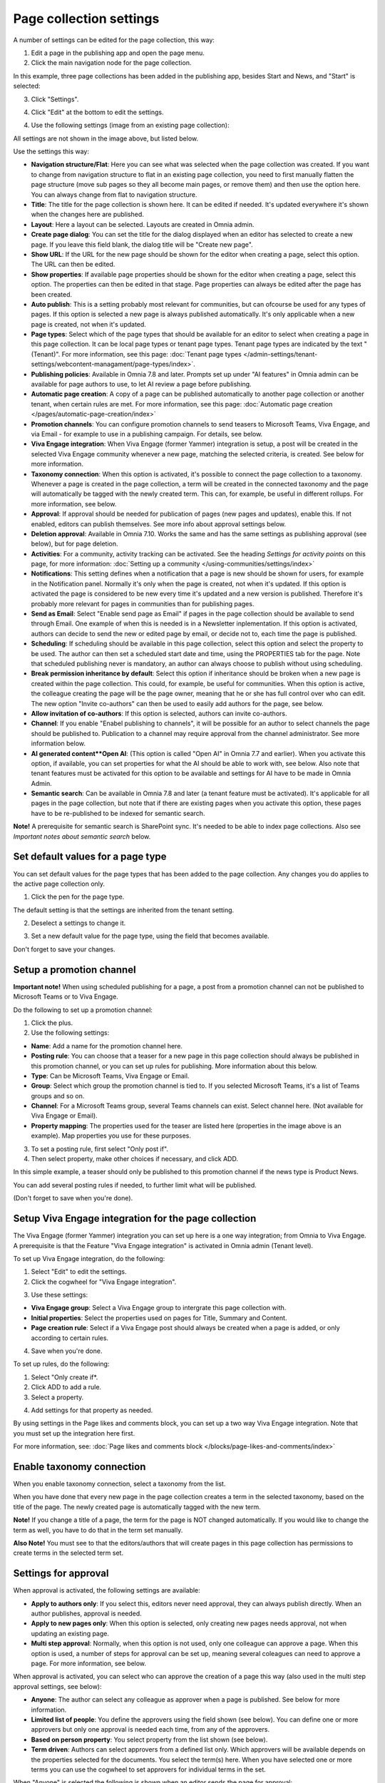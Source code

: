 Page collection settings
===============================

A number of settings can be edited for the page collection, this way:

1. Edit a page in the publishing app and open the page menu.
2. Click the main navigation node for the page collection.

In this example, three page collections has been added in the publishing app, besides Start and News, and "Start" is selected:

.. image:: page-collection-general-news2.png

3. Click "Settings".

.. image:: page-collection-click-settings-new2.png

4. Click "Edit" at the bottom to edit the settings.

.. image:: page-collection-click-edit-new2.png

4. Use the following settings (image from an existing page collection):

.. image:: page-collection-settings-79.png

All settings are not shown in the image above, but listed below.

Use the settings this way:

+ **Navigation structure/Flat**: Here you can see what was selected when the page collection was created. If you want to change from navigation structure to flat in an existing page collection, you need to first manually flatten the page structure (move sub pages so they all become main pages, or remove them) and then use the option here. You can always change from flat to navigation structure.
+ **Title**: The title for the page collection is shown here. It can be edited if needed. It's updated everywhere it's shown when the changes here are published.
+ **Layout**: Here a layout can be selected. Layouts are created in Omnia admin.
+ **Create page dialog**: You can set the title for the dialog displayed when an editor has selected to create a new page. If you leave this field blank, the dialog title will be "Create new page".
+ **Show URL**: If the URL for the new page should be shown for the editor when creating a page, select this option. The URL can then be edited.
+ **Show properties**: If available page properties should be shown for the editor when creating a page, select this option. The properties can then be edited in that stage. Page properties can always be edited after the page has been created.
+ **Auto publish**: This is a setting probably most relevant for communities, but can ofcourse be used for any types of pages. If this option is selected a new page is always published automatically. It's only applicable when a new page is created, not when it's updated.
+ **Page types**: Select which of the page types that should be available for an editor to select when creating a page in this page collection. It can be local page types or tenant page types. Tenant page types are indicated by the text "(Tenant)". For more information, see this page: :doc:`Tenant page types </admin-settings/tenant-settings/webcontent-managament/page-types/index>`. 
+ **Publishing policies**: Available in Omnia 7.8 and later. Prompts set up under "AI features" in Omnia admin can be available for page authors to use, to let AI review a page before publishing. 
+ **Automatic page creation**: A copy of a page can be published automatically to another page collection or another tenant, when certain rules are met. For more information, see this page: :doc:`Automatic page creation </pages/automatic-page-creation/index>`
+ **Promotion channels**: You can configure promotion channels to send teasers to Microsoft Teams, Viva Engage, and via Email - for example to use in a publishing campaign. For details, see below.
+ **Viva Engage integration**: When Viva Engage (former Yammer) integration is setup, a post will be created in the selected Viva Engage community whenever a new page, matching the selected criteria, is created. See below for more information.
+ **Taxonomy connection**: When this option is activated, it's possible to connect the page collection to a taxonomy. Whenever a page is created in the page collection, a term will be created in the connected taxonomy and the page will automatically be tagged with the newly created term. This can, for example, be useful in different rollups. For more information, see below.
+ **Approval**: If approval should be needed for publication of pages (new pages and updates), enable this. If not enabled, editors can publish themselves. See more info about approval settings below.
+ **Deletion approval**: Available in Omnia 7.10. Works the same and has the same settings as publishing approval (see below), but for page deletion.
+ **Activities**: For a community, activity tracking can be activated. See the heading *Settings for activity points* on this page, for more information: :doc:`Setting up a community </using-communities/settings/index>` 
+ **Notifications**: This setting defines when a notification that a page is new should be shown for users, for example in the Notification panel. Normally it's only when the page is created, not when it's updated. If this option is activated the page is considered to be new every time it's updated and a new version is published. Therefore it's probably more relevant for pages in communities than for publishing pages.
+ **Send as Email**: Select "Enable send page as Email" if pages in the page collection should be available to send through Email. One example of when this is needed is in a Newsletter inplementation. If this option is activated, authors can decide to send the new or edited page by email, or decide not to, each time the page is published.
+ **Scheduling**: If scheduling should be available in this page collection, select this option and select the property to be used. The author can then set a scheduled start date and time, using the PROPERTIES tab for the page. Note that scheduled publishing never is mandatory, an author can always choose to publish without using scheduling. 
+ **Break permission inheritance by default**: Select this option if inheritance should be broken when a new page is created within the page collection. This could, for example, be useful for communities. When this option is active, the colleague creating the page will be the page owner, meaning that he or she has full control over who can edit. The new option "Invite co-authors" can then be used to easily add authors for the page, see below.
+ **Allow invitation of co-authors**: If this option is selected, authors can invite co-authors. 
+ **Channel**: If you enable "Enabel publishing to channels", it will be possible for an author to select channels the page should be published to. Publication to a channel may require approval from the channel administrator. See more information below.
+ **AI generated content**Open AI**: (This option is called "Open AI" in Omnia 7.7 and earlier). When you activate this option, if available, you can set properties for what the AI should be able to work with, see below. Also note that tenant features must be activated for this option to be available and settings for AI have to be made in Omnia Admin.
+ **Semantic search**: Can be available in Omnia 7.8 and later (a tenant feature must be activated). It's applicable for all pages in the page collection, but note that if there are existing pages when you activate this option, these pages have to be re-published to be indexed for semantic search. 

**Note!** A prerequisite for semantic search is SharePoint sync. It's needed to be able to index page collections. Also see *Important notes about semantic search* below.

Set default values for a page type
--------------------------------------
You can set default values for the page types that has been added to the page collection. Any changes you do applies to the active page collection only.

1. Click the pen for the page type.

.. image:: page-type-default-pen.png

The default setting is that the settings are inherited from the tenant setting.

2. Deselect a settings to change it.

.. image:: page-type-default-deselect.png

3. Set a new default value for the page type, using the field that becomes available.

.. image:: page-type-default-setnew.png

Don't forget to save your changes.

Setup a promotion channel
-----------------------------
**Important note!** When using scheduled publishing for a page, a post from a promotion channel can not be published to Microsoft Teams or to Viva Engage.

Do the following to set up a promotion channel:

1. Click the plus.
2. Use the following settings:

.. image:: publishing-channels.png

+ **Name**: Add a name for the promotion channel here.
+ **Posting rule**: You can choose that a teaser for a new page in this page collection should always be published in this promotion channel, or you can set up rules for publishing. More information about this below.
+ **Type**: Can be Microsoft Teams, Viva Engage or Email.
+ **Group**: Select which group the promotion channel is tied to. If you selected Microsoft Teams, it's a list of Teams groups and so on.
+ **Channel**: For a Microsoft Teams group, several Teams channels can exist. Select channel here. (Not available for Viva Engage or Email).
+ **Property mapping**: The properties used for the teaser are listed here (properties in the image above is an example). Map properties you use for these purposes.

3. To set a posting rule, first select "Only post if".
4. Then select property, make other choices if necessary, and click ADD.

.. image:: promotion-property-add.png

In this simple example, a teaser should only be published to this promotion channel if the news type is Product News.

You can add several posting rules if needed, to further limit what will be published.

(Don't forget to save when you're done).

Setup Viva Engage integration for the page collection
-------------------------------------------------------
The Viva Engage (former Yammer) integration you can set up here is a one way integration; from Omnia to Viva Engage. A prerequisite is that the Feature "Viva Engage integration" is activated in Omnia admin (Tenant level).

To set up Viva Engage integration, do the following:

1. Select "Edit" to edit the settings.
2. Click the cogwheel for "Viva Engage integration".

.. image:: viva-integration-cogwheel.png

3. Use these settings:

.. image:: viva-integration-settings.png

+ **Viva Engage group**: Select a Viva Engage group to intergrate this page collection with.
+ **Initial properties**: Select the properties used on pages for Title, Summary and Content.
+ **Page creation rule**: Select if a Viva Engage post should always be created when a page is added, or only according to certain rules.

4. Save when you're done.

To set up rules, do the following:

1. Select "Only create if*.
2. Click ADD to add a rule.
3. Select a property.

.. image:: viva-integration-property.png

4. Add settings for that property as needed.

By using settings in the Page likes and comments block, you can set up a two way Viva Engage integration. Note that you must set up the integration here first.

For more information, see: :doc:`Page likes and comments block </blocks/page-likes-and-comments/index>`

Enable taxonomy connection
---------------------------
When you enable taxonomy connection, select a taxonomy from the list.

.. image:: page-collection-settings-taxonomy.png

When you have done that every new page in the page collection creates a term in the selected taxonomy, based on the title of the page. The newly created page is automatically tagged with the new term.

**Note!** If you change a title of a page, the term for the page is NOT changed automatically. If you would like to change the term as well, you have to do that in the term set manually.

**Also Note!** You must see to that the editors/authors that will create pages in this page collection has permissions to create terms in the selected term set.

Settings for approval
----------------------
When approval is activated, the following settings are available:

.. image:: page-collection-approval-settings-v79.png

+ **Apply to authors only**: If you select this, editors never need approval, they can always publish directly. When an author publishes, approval is needed.
+ **Apply to new pages only**: When this option is selected, only creating new pages needs approval, not when updating an existing page.
+ **Multi step approval**: Normally, when this option is not used, only one colleague can approve a page. When this option is used, a number of steps for approval can be set up, meaning several coleagues can need to approve a page. For more information, see below.

When approval is activated, you can select who can approve the creation of a page this way (also used in the multi step approval settings, see below):

+ **Anyone**: The author can select any colleague as approver when a page is published. See below for more information.
+ **Limited list of people**: You define the approvers using the field shown (see below). You can define one or more approvers but only one approval is needed each time, from any of the approvers.
+ **Based on person property**: You select property from the list shown (see below).
+ **Term driven**: Authors can select approvers from a defined list only. Which approvers will be available depends on the properties selected for the documents. You select the term(s) here. When you have selected one or more terms you can use the cogwheel to set approvers for individual terms in the set.

When "Anyone" is selected the following is shown when an editor sends the page for approval:

.. image:: approval-anyone-new.png

The author adds the approver to the field "Approver", types a message and sends the approval request.

When selecting "Limited list of people", you add approvers by typing their names in the field displayed:

.. image:: limited-list-79.png

Authors can then only choose between the colleagues in the list when selecting approver.

When you select "Based on person property", you open the list and select property. Normally just one or two properties are available. Page contact is an example of a field that can be relevant, if such a property is set up.

.. image:: based-on-person-new.png

Based on person property can result in more colleagues being available for approval. Authors can only choose between these colleagues when selecting approver.

For more information, see this page: :doc:`Properties </admin-settings/tenant-settings/properties/index>` 

For Term driven, you first select a term, then click the cogwheel.

.. image:: term-driven-cogwheel.png

Then select the colleague or group that should be available for approval for the term.

In this exeample Robert Johnson is set as approver for all object types (the parent). If you would like to select someone else to be avaialable as approval for, let's say News article, deselect "Inherit parent settings" and select colleague or group there.

.. image:: term-driven-cogwheel-approver.png

Setting up multi step approval
---------------------------------
When Multi step approval is selected, you set it up this way:

1. Click ADD STEP and set the following:

.. image:: multi-step-1-new.png

2. Add a description of the step in any tenant language.
3. Select who should be able for approval in this step. See above for information about the options.
4. Set the following:

+ **Use custom message**: Use this to customize texts, see below.
+ **Allow edit**: If this option is selected the "approver" can edit the page with the changes he or she sees as necessary and then approve for publishing, or send back with a comment (if send back is activated for that step). 
+ **Enable reject**: Select this option if publication could be rejected in this step.
+ **Enable send back**: If it should be possible to send back to previous approval step from here, select this option.

When you select "Use custom message" you can set the following:

.. image:: multi-step-custom.png

What you can use the fields for should be self explanatory. Also note that you can add button labels, and text for the Email, for different languages by clicking the flag.

5. Continue adding the needed approval steps the same way.

When you're finished it can look something like this:

.. image:: multi-step-2.png

To edit a step, just expand it and use the settings as described above. To adjust the order of the steps, use drag and drop. To delete a step, click the dust bin.

Don't forget to to publish to save your settings.

Allow invitation of co-authors
------------------------------------
If "Allow invitation of co-authors" is selected, an author can use this menu option to invite one or more co-authors:

.. image:: co-author-meny-79.png

(Available options in the menu depend on the settings for the page collection).

Note that this is not temporary, the co-authors will be added to the page permissions as authors.

For more information about inviting co-authors, see: :doc:`Invite co-authors </pages/invite-co-authors/index>`

Channel settings
-------------------
When you enable publishing to channels you can also choose that at least one publishing channel is required:

.. image:: channel-settings.png

I you select this there must be at least one channel selected when a new page is created in the page collection, or the the new page can not be saved.

Options for AI
-----------------------
When activating the AI option, the following settings are available for this page collection:

.. image:: open-ai-page-collection-79.png

+ **Summary**: To activate AI functionality for page summary, select the appropriate summary property here.
+ **Text**: Likewise for text fields, select property to activate AI functionality.
+ **Image**: Dall-E is an AI option that can be activated (a tenant feature) and is then available as an image provider in the image picker. Select the image property used to activate the functionality.
+ **Image ratio**: In Omnia 7.9 and later, you also select image ratio for the Dall-E image, when clicking the cig wheel. Here you can alos choose to use the image as background.

See the bottom of this page for information about how AI can be used in the RTF editor: :doc:`Editing text with the RTF Editor </general-assets/rtf-editor/index>`

Important notes about semantic search
---------------------------------------
To put it very simple, semantic search makes it possible to type search strings similar to the way you would ask a colleague. Even if you don't type the correct words, semantic search usually "understands" what you are looking for. The information must of course be available within Omnia. At the moment, semantic search can be available for pages (settings per page collection) and controlled documents (settings per document type). Other types of documents are not available for semantic search in Omnia, for now.

**Very important!** The semantic search will soon be developed further in Omnia but for now it does **not support security trimming**. Therefore, use semantic search only in page collections containing common information that anyone in the organization have permission to read. 

An additional way of restricting access to information gathered by semantic search, is to use the permission group available for tenant permissions. For more information, see: :doc:`Permissions for the tenant </admin-settings/tenant-settings/permissions/index>`

Saving page collection settings
********************************
To save the changes to the page collection settings, you need to publish. You can't save a draft, even if that option is present. 



